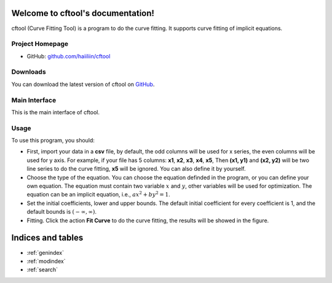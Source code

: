 .. cftool documentation master file, created by
   sphinx-quickstart on Sun May 29 12:36:12 2022.
   You can adapt this file completely to your liking, but it should at least
   contain the root `toctree` directive.

Welcome to cftool's documentation!
==================================

cftool (Curve Fitting Tool) is a program to do the curve fitting. It supports curve fitting of implicit equations. 

Project Homepage
----------------

- GitHub: `github.com/haiiliin/cftool <https://github.com/haiiliin/cftool>`_


Downloads
---------

You can download the latest version of cftool on `GitHub <https://github.com/haiiliin/cftool/releases/latest>`_.


Main Interface
--------------

This is the main interface of cftool.

.. image:: _static/interface.png
   :width: 100%


Usage
-----

To use this program, you should:

- First, import your data in a **csv** file, by default, the odd columns will be used for x series, the even columns will be used for y axis. For example, if your file has 5 columns: **x1**, **x2**, **x3**, **x4**, **x5**, Then **(x1, y1)** and **(x2, y2)** will be two line series to do the curve fitting, **x5** will be ignored. You can also define it by yourself.

- Choose the type of the equation. You can choose the equation definded in the program, or you can define your own equation. The equation must contain two variable :math:`x` and :math:`y`, other variables will be used for optimization. The equation can be an implicit equation, i.e., :math:`a x^2 + b y^2 = 1`. 
- Set the initial coefficients, lower and upper bounds. The default initial coefficient for every coefficient is 1, and the default bounds is :math:`(-\infty, \infty)`.
- Fitting. Click the action **Fit Curve** to do the curve fitting, the results will be showed in the figure. 


Indices and tables
==================

* :ref:`genindex`
* :ref:`modindex`
* :ref:`search`
